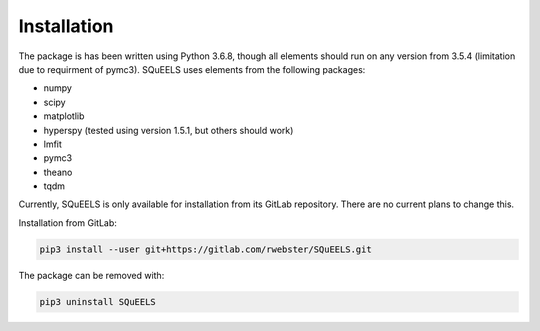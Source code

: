 .. _install:

**********
Installation
**********

The package is has been written using Python 3.6.8, though all elements should run on any version from 3.5.4 (limitation due to requirment of pymc3).  SQuEELS uses elements from the following packages:

* numpy
* scipy
* matplotlib
* hyperspy (tested using version 1.5.1, but others should work)
* lmfit
* pymc3
* theano
* tqdm

Currently, SQuEELS is only available for installation from its GitLab repository.  There are no current plans to change this.

Installation from GitLab:

.. code-block:: bash

    pip3 install --user git+https://gitlab.com/rwebster/SQuEELS.git


The package can be removed with:

.. code-block:: bash

    pip3 uninstall SQuEELS


